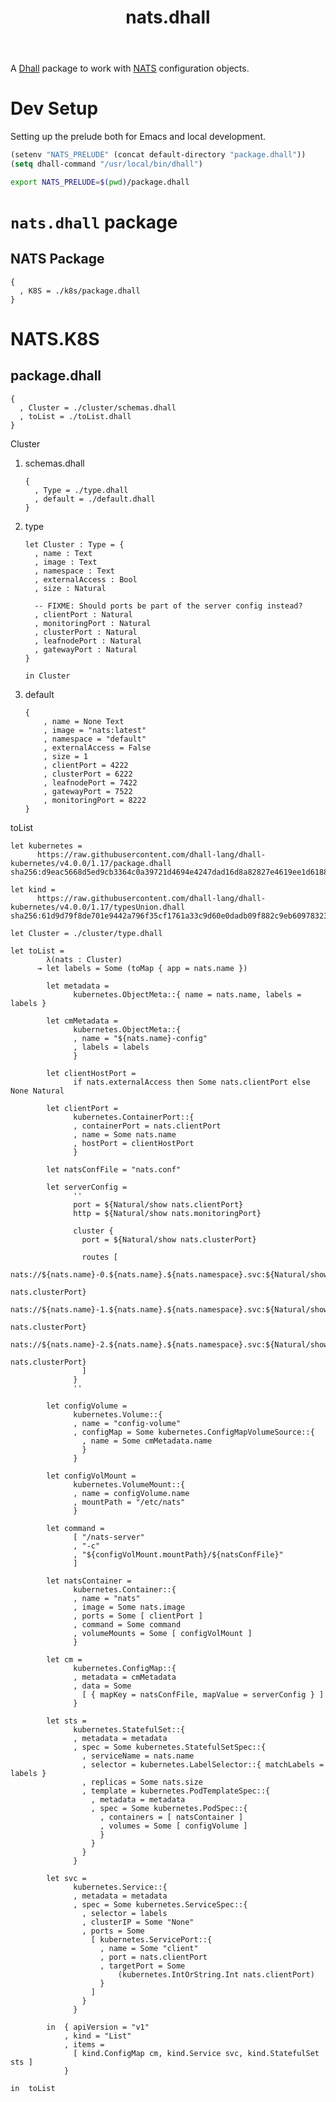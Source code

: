 # -*- mode: org; mode: auto-fill -*- 
#+TODO:     ONIT HOLD PAUSED TODO | DONE CANCELED
#+TITLE:    nats.dhall
#+property: :header-args: :results output code :mkdirp true

A [[https://dhall-lang.org/][Dhall]] package to work with [[https://nats.io][NATS]] configuration objects.

* Dev Setup

Setting up the prelude both for Emacs and local development.

#+BEGIN_SRC emacs-lisp
(setenv "NATS_PRELUDE" (concat default-directory "package.dhall"))
(setq dhall-command "/usr/local/bin/dhall")
#+END_SRC

#+BEGIN_SRC sh :tangle .env
export NATS_PRELUDE=$(pwd)/package.dhall
#+END_SRC

* =nats.dhall= package

** NATS Package

#+BEGIN_SRC dhall :tangle package.dhall
{
  , K8S = ./k8s/package.dhall
}
#+END_SRC

* NATS.K8S

** package.dhall

#+BEGIN_SRC dhall :tangle k8s/package.dhall 
{
  , Cluster = ./cluster/schemas.dhall
  , toList = ./toList.dhall
}
#+END_SRC

**** Cluster

***** schemas.dhall

#+BEGIN_SRC dhall :tangle k8s/cluster/schemas.dhall
{
  , Type = ./type.dhall
  , default = ./default.dhall
}
#+END_SRC

***** type

#+BEGIN_SRC dhall :tangle k8s/cluster/type.dhall
let Cluster : Type = {
  , name : Text
  , image : Text
  , namespace : Text
  , externalAccess : Bool
  , size : Natural

  -- FIXME: Should ports be part of the server config instead?
  , clientPort : Natural
  , monitoringPort : Natural
  , clusterPort : Natural
  , leafnodePort : Natural
  , gatewayPort : Natural
}

in Cluster
#+END_SRC

***** default

#+BEGIN_SRC dhall :tangle k8s/cluster/default.dhall
{
    , name = None Text
    , image = "nats:latest"
    , namespace = "default"
    , externalAccess = False
    , size = 1
    , clientPort = 4222
    , clusterPort = 6222
    , leafnodePort = 7422
    , gatewayPort = 7522
    , monitoringPort = 8222
}
#+END_SRC

**** toList

#+BEGIN_SRC dhall :tangle k8s/toList.dhall
let kubernetes =
      https://raw.githubusercontent.com/dhall-lang/dhall-kubernetes/v4.0.0/1.17/package.dhall sha256:d9eac5668d5ed9cb3364c0a39721d4694e4247dad16d8a82827e4619ee1d6188

let kind =
      https://raw.githubusercontent.com/dhall-lang/dhall-kubernetes/v4.0.0/1.17/typesUnion.dhall sha256:61d9d79f8de701e9442a796f35cf1761a33c9d60e0dadb09f882c9eb60978323

let Cluster = ./cluster/type.dhall

let toList =
        λ(nats : Cluster)
      → let labels = Some (toMap { app = nats.name })

        let metadata =
              kubernetes.ObjectMeta::{ name = nats.name, labels = labels }

        let cmMetadata =
              kubernetes.ObjectMeta::{
              , name = "${nats.name}-config"
              , labels = labels
              }

        let clientHostPort =
              if nats.externalAccess then Some nats.clientPort else None Natural

        let clientPort =
              kubernetes.ContainerPort::{
              , containerPort = nats.clientPort
              , name = Some nats.name
              , hostPort = clientHostPort
              }

        let natsConfFile = "nats.conf"

        let serverConfig =
              ''
              port = ${Natural/show nats.clientPort}
              http = ${Natural/show nats.monitoringPort}

              cluster {
                port = ${Natural/show nats.clusterPort}

                routes [
                  nats://${nats.name}-0.${nats.name}.${nats.namespace}.svc:${Natural/show
                                                                               nats.clusterPort}
                  nats://${nats.name}-1.${nats.name}.${nats.namespace}.svc:${Natural/show
                                                                               nats.clusterPort}
                  nats://${nats.name}-2.${nats.name}.${nats.namespace}.svc:${Natural/show
                                                                               nats.clusterPort}
                ]
              }
              ''

        let configVolume =
              kubernetes.Volume::{
              , name = "config-volume"
              , configMap = Some kubernetes.ConfigMapVolumeSource::{
                , name = Some cmMetadata.name
                }
              }

        let configVolMount =
              kubernetes.VolumeMount::{
              , name = configVolume.name
              , mountPath = "/etc/nats"
              }

        let command =
              [ "/nats-server"
              , "-c"
              , "${configVolMount.mountPath}/${natsConfFile}"
              ]

        let natsContainer =
              kubernetes.Container::{
              , name = "nats"
              , image = Some nats.image
              , ports = Some [ clientPort ]
              , command = Some command
              , volumeMounts = Some [ configVolMount ]
              }

        let cm =
              kubernetes.ConfigMap::{
              , metadata = cmMetadata
              , data = Some
                [ { mapKey = natsConfFile, mapValue = serverConfig } ]
              }

        let sts =
              kubernetes.StatefulSet::{
              , metadata = metadata
              , spec = Some kubernetes.StatefulSetSpec::{
                , serviceName = nats.name
                , selector = kubernetes.LabelSelector::{ matchLabels = labels }
                , replicas = Some nats.size
                , template = kubernetes.PodTemplateSpec::{
                  , metadata = metadata
                  , spec = Some kubernetes.PodSpec::{
                    , containers = [ natsContainer ]
                    , volumes = Some [ configVolume ]
                    }
                  }
                }
              }

        let svc =
              kubernetes.Service::{
              , metadata = metadata
              , spec = Some kubernetes.ServiceSpec::{
                , selector = labels
                , clusterIP = Some "None"
                , ports = Some
                  [ kubernetes.ServicePort::{
                    , name = Some "client"
                    , port = nats.clientPort
                    , targetPort = Some
                        (kubernetes.IntOrString.Int nats.clientPort)
                    }
                  ]
                }
              }

        in  { apiVersion = "v1"
            , kind = "List"
            , items =
              [ kind.ConfigMap cm, kind.Service svc, kind.StatefulSet sts ]
            }

in  toList
#+END_SRC


